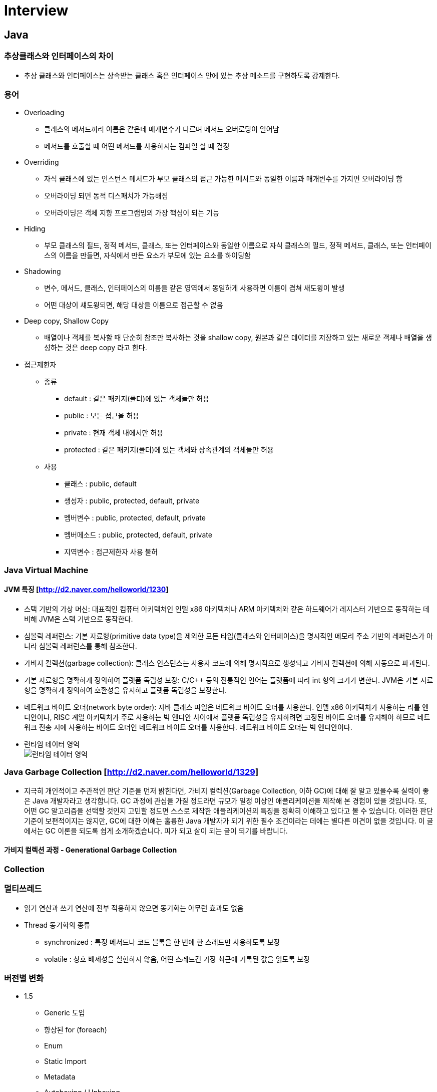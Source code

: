 = Interview
:source-language: java
:source-highlighter: pygments

== Java

=== 추상클래스와 인터페이스의 차이
    * 추상 클래스와 인터페이스는 상속받는 클래스 혹은 인터페이스 안에 있는 추상 메소드를 구현하도록 강제한다.

=== 용어
    * Overloading
        ** 클래스의 메서드끼리 이름은 같은데 매개변수가 다르며 메서드 오버로딩이 일어남
        ** 메서드를 호출할 때 어떤 메서드를 사용하지는 컴파일 할 때 결정

    * Overriding
        ** 자식 클래스에 있는 인스턴스 메서드가 부모 클래스의 접근 가능한 메서드와 동일한 이름과 매개변수를 가지면 오버라이딩 함
        ** 오버라이딩 되면 동적 디스패치가 가능해짐
        ** 오버라이딩은 객체 지향 프로그램밍의 가장 핵심이 되는 기능

    * Hiding
        ** 부모 클래스의 필드, 정적 메서드, 클래스, 또는 인터페이스와 동일한 이름으로 자식 클래스의 필드, 정적 메서드, 클래스, 또는 인터페이스의 이름을 만들면, 자식에서 만든 요소가 부모에 있는 요소를 하이딩함

    * Shadowing
        ** 변수, 메서드, 클래스, 인터페이스의 이름을 같은 영역에서 동일하게 사용하면 이름이 겹쳐 새도윙이 발생
        ** 어떤 대상이 섀도윙되면, 해당 대상을 이름으로 접근할 수 없음

    * Deep copy, Shallow Copy
        ** 배열이나 객체를 복사할 때 단순히 참조만 복사하는 것을 shallow copy, 원본과 같은 데이터를 저장하고 있는 새로운 객체나 배열을 생성하는 것은 deep copy 라고 한다.

    * 접근제한자

        ** 종류
            *** default : 같은 패키지(폴더)에 있는 객체들만 허용
            *** public : 모든 접근을 허용
            *** private : 현재 객체 내에서만 허용
            *** protected : 같은 패키지(폴더)에 있는 객체와 상속관계의 객체들만 허용

        ** 사용
            *** 클래스 : public, default
            *** 생성자 : public, protected, default, private
            *** 멤버변수 : public, protected, default, private
            *** 멤버메소드 : public, protected, default, private
            *** 지역변수 : 접근제한자 사용 불허

=== Java Virtual Machine
==== JVM 특징 [http://d2.naver.com/helloworld/1230]
* 스택 기반의 가상 머신: 대표적인 컴퓨터 아키텍처인 인텔 x86 아키텍처나 ARM 아키텍처와 같은 하드웨어가 레지스터 기반으로 동작하는 데 비해 JVM은 스택 기반으로 동작한다.
* 심볼릭 레퍼런스: 기본 자료형(primitive data type)을 제외한 모든 타입(클래스와 인터페이스)을 명시적인 메모리 주소 기반의 레퍼런스가 아니라 심볼릭 레퍼런스를 통해 참조한다.
* 가비지 컬렉션(garbage collection): 클래스 인스턴스는 사용자 코드에 의해 명시적으로 생성되고 가비지 컬렉션에 의해 자동으로 파괴된다.
* 기본 자료형을 명확하게 정의하여 플랫폼 독립성 보장: C/C++ 등의 전통적인 언어는 플랫폼에 따라 int 형의 크기가 변한다. JVM은 기본 자료형을 명확하게 정의하여 호환성을 유지하고 플랫폼 독립성을 보장한다.
* 네트워크 바이트 오더(network byte order): 자바 클래스 파일은 네트워크 바이트 오더를 사용한다.
인텔 x86 아키텍처가 사용하는 리틀 엔디안이나, RISC 계열 아키텍처가 주로 사용하는 빅 엔디안 사이에서 플랫폼 독립성을 유지하려면 고정된 바이트 오더를 유지해야 하므로 네트워크 전송 시에 사용하는 바이트 오더인 네트워크
바이트 오더를 사용한다. 네트워크 바이트 오더는 빅 엔디안이다.
* 런타임 테이터 영억 +
image:http://d2.naver.com/content/images/2015/06/helloworld-1230-4.png[런타임 테이터 영억]

=== Java Garbage Collection [http://d2.naver.com/helloworld/1329]
* 지극히 개인적이고 주관적인 판단 기준을 먼저 밝힌다면, 가비지 컬렉션(Garbage Collection, 이하 GC)에 대해 잘 알고 있을수록 실력이 좋은 Java 개발자라고 생각합니다.
GC 과정에 관심을 가질 정도라면 규모가 일정 이상인 애플리케이션을 제작해 본 경험이 있을 것입니다.
또, 어떤 GC 알고리즘을 선택할 것인지 고민할 정도면 스스로 제작한 애플리케이션의 특징을 정확히 이해하고 있다고 볼 수 있습니다.
이러한 판단 기준이 보편적이지는 않지만, GC에 대한 이해는 훌륭한 Java 개발자가 되기 위한 필수 조건이라는 데에는 별다른 이견이 없을 것입니다.
이 글에서는 GC 이론을 되도록 쉽게 소개하겠습니다. 피가 되고 살이 되는 글이 되기를 바랍니다.

==== 가비지 컬렉션 과정 - Generational Garbage Collection

=== Collection


=== 멀티쓰레드
    * 읽기 연산과 쓰기 연산에 전부 적용하지 않으면 동기화는 아무런 효과도 없음
    * Thread 동기화의 종류
        ** synchronized : 특정 메서드나 코드 블록을 한 번에 한 스레드만 사용하도록 보장
        ** volatile : 상호 배제성을 실현하지 않음, 어떤 스레드건 가장 최근에 기록된 값을 읽도록 보장

=== 버전별 변화
    * 1.5
        ** Generic 도입
        ** 향상된 for (foreach)
        ** Enum
        ** Static Import
        ** Metadata
        ** Autoboxing / Unboxing
        ** ThreadPool
        ** Annotation
    * 1.6
        ** Garbage First
     * 1.7
        ** 다이아몬드(<>) 지시자 형식 유추
        ** String in Switch Statements :  Java 6 까지의 버전에서는 Switch-case 문에서 case 조건으로 판단할수 잇는 데이터 형은 원시형 데이터
        ** Multi-Exception catch
        ** null 체크 방법 개선
        ** Bracket Notation for Collection
        ** 자동 자원 관리 (AutoCloseble)
        ** 숫자와 관련된 문자에 밑줄 표시
        ** Path를 이용한 처리 (NIO)
        ** Fork와 Join
     * 1.8
        ** Lambda Expression
        ** Nashorn
        ** Annotation 보안
        ** OS Process Control
        ** Default Method Interface (default method, static method)
        ** Date API, Stream API, , Collection 에 Functional Programming
        ** 동시성 API 개선
        ** Permanent Generation 제거 (Metaspace)
     * 1.9
        ** Modular System (Jigsaw)
        ** Java Shell
        ** Stream 메소드 추가
        ** System.in Static

== Spring

=== IoC(Inversion of Control) Container
    * IoC 란 : 프로그래머가 작성한 프로그램이 재사용 라이브러리의 흐름 제어를 받게 되는 소프트웨어 디자인 패턴을 말한다.
    * Bean : 스프링이 IoC 방식으로 관리하는 오브젝트
    * Bean Factory : 스프링에서는 빈의 생성과 관계설정 같은 제어를 담당하는 IoC 오브젝트
    * Application Context : Bean Factory 확장, 스프링이 제공하는 각종 부가 서비스를 추가 제공
=== DI
    * DI 란 : 클래스 사이의 의존관계를 빈 설정 정보를 바탕으로 컨테이너가 자동적으로 연결해주는 것
    * 종류
        ** 생성자를 이용한 의존성 주입
        ** Setter 메서드를 이용한 의존성 주입
        ** 초기화 인터페이스를 이용한 의존성 주입

=== Bean Scope
    * Singleton 범위
    * Prototype 범위

=== Spring MVC
    * DispatcherServlet : 클라이언트의 요청을 전달받는다. 컨트롤러에게 클라이언트의 요청을 전달하고, 컨트롤러가 리턴한 결과값을 View 에 전달하여 알맞은 응답을 생성하도록 한다.
    * HandlerMapping : 클라이언트의 요청 URL을 어떤 컨트롤러가 처리할지를 결정한다.
    * HandlerAdapter : DispatcherServlet 의 처리 요청을 변환해서 컨트롤러에게 전달하고, 컨트롤러의 응답 결과를 DispatcherServlet 이 요구하는 형식으로 변환한다. 웹브라우저 캐시 등의 설정도 담당
    * Controller : 클라이언트의 요청을 처리한 뒤 결과를 리턴한다. 응답 결과에서 보여줄 데이터를 모델에 담아 전달한다.
    * ModelAndView : 컨트롤러의 처리 결과를 정보 및 뷰 선택에 필요한 정보를 담는다.
    * ViewResolver : 컨트롤러의 처리 결과를 보여줄 뷰를 결정한다.
    * View : 컨트롤러의 처리 결과를 화면을 생성한다. JSP나 Velocity 템플릿 파일 등을 이용해서 클라이언트에 응답 결과를 전송한다.

== Software Pattern

=== OOP

* 캠슐화
** 항상 은닉화를 전제, 관련이 있는 데이터 그리고 동작들을 하나로 묶어 요약하고 사용자에게는 내부적인 접근을 허용하지 않는 대신에 사용의 편의성을 제공해 주는 것

* 추상화
** 사람이 객체를 인식할 때 객체의 중요 특징을 추출해 내는데, 이 과정을 "추상화"라고 한다.
** 클래스를 만들 때는 구현하고자 하는 객체의 명사적인 특징만 뽑아내는 것이 아니라 객체가 가지는 동사적인 특징까지도 모두 뽑아내는 추상화 작업이 필요
** 명사적인 특징을 뽑아내는 추상화 과정을 거쳐 멤버 변수가 탄생하고, 동사적인 특징을 뽑아내는 추상화 과정을 거쳐 멤버 함수가 탄생
** 추상화 과정에서 주의해야 할 것이 있는데, 추상화 작업 시 앞으로의 확장성을 많이 고려해서 작업

=== AOP
    * 횡단 관심사의 모듈화, 분리 (애플리케이션의 여러 부분에 영향을 주는 기능)
        ** 횡단 관심사 : 한 애플리케이션의 야러 부분에 걸쳐 있는 기능을 가리켜 횡단 관심사
        ** 예) 보안은 하나의 애플리케이션내에서도 여러 객체 메소드의 보안 규칙에 영향을 미치는 횡단 관심사
    * 어드바이스 : 애스펙트가 해야 할 작업, 무엇을 언제 할지 결정
        * before, after, after-returing, after-throwing, around
    * 조인 포인트 : 어드바이스를 적용할 수 있는 곳, 즉 조인 포인트는 애플리케이션 실행에 애스펙트를 끼워 넣을 수 있는 지점
    * 포인트커트 : 애스펙트가 어드바이스할 조인 포인트, 한 애스펙트가 전체 애플리케이션의 모든 조인 포인트를 다 어드바이스 할 수는 없는 노릇
    * 애스펙트 : 어드바이스 + 포인트커트 ((언제, 무엇), (어디서))
    * 인트로덕션 : 기존 클래스에 코드를 변경 없이도 새 메소드나 멤버 변수를 추가 하는 기능
    * 위빙 : 타킷 객체에 애스펙트를 적용해서 새로운 프록시 객체를 생성하는 절차
        ** compile time, classload time, runtime

=== SOLID
* Single Responsibility Principle : 단일책임의 원칙
** Single Responsibility Principle 란 클래스는 하나의 책임을 가져야하며 그 책임에 대한 이유로 변경되어야 한다.
** 책임 : '변경을 위한 이유', 한 클래스를 변경하기 위한 한 가지 이상의 이유를 생각할 수 있다면, 그 클래스는 한 가지 이상의 책임을 맡고 있는 것
** 예시
[source,java, indent=0]
class Student {
  // 회사에서 일을 합니다.
  public void work() {
    ......
  }
  // 학교에서 공부를 합니다.
  public void study() {
    ......
  }
}

* Open Close Principle : 개방폐쇄의 원칙
** 소프트웨어 개체(클래스, 모듈, 함수 등)는 확장에 대해 열려 있어야 하고, 수정에 대해서는 닫혀 있어야 한다.

* The Liskov Substitution Principle : 리스코브 치환의 원칙
** 서브 타입은 그것의 기반 타입으로 치환 가능해야 한다.

* Interface Segregation Principle : 인터페이스 분리의 원칙
** 클라이언트가 자신이 사용하지 않는 메소드에 의존하도록 강제되어서는 안 된다.

* Dependency Inversion Principle : 의존성역전의 원칙
** 상위 수준의 모듈은 하위 수준의 모둘에 의존해서는 안된다. 둘 모두 추상화에 의존해야 한다.
** 추상화는 구체적으로 사항에 의존해서는 안 된다. 구체적인 사항은 추상화에 의존해야 한다.

=== 디자인패턴

== 알고리즘 & 자료구조

=== 알고리즘이란?
 * 주어진 문제를 해결하기 위한 방법을 추상화하여 일련의 단계적 절차를 논리적으로 기술해놓은 명세서
 * 용어
    ** 동적계획법 : 동적 계획법의 원리는 매우 간단하다. 일반적으로 주어진 문제를 풀기 위해서,
    문제를 여러 개의 하위 문제(subproblem)로 나누어 푼 다음,
    그것을 결합하여 최종적인 목적에 도달하는 것이다. 각 하위 문제의 해결을 계산한 뒤,
    그 해결책을 저장하여 후에 같은 하위 문제가 나왔을 경우 그것을 간단하게 해결할 수 있다.
    이러한 방법으로 동적 계획법은 계산 횟수를 줄일 수 있다.
    특히 이 방법은 하위 문제의 수가 기하급수적으로 증가할 때 유용하다.

=== 자료구조란?
 * 자료를 효율적으로 표현하고 저장, 처리하기 위해 정리하는 것
 * 컴퓨터에서 사용할 자료를 더 효율적으로 저장하고 처리하기 위해서 자료의 특성과 사용 용도에 따라 분류하고 정리하는 것, 즉 구조화하는 것

=== 선형 리스트

=== 큐

=== 스택

=== 해시 테이블

=== ETC
 * AVL-TREE
 * Red-Black Tree

== 운영체제
=== 프로세스
=== 스레드
=== 메모리

== 네트워크
=== TCP
    * TCP 3-WAY HAND SHAKING
        ** TCP/IP 프로토콜을 이용해서 통신을 하는 응용프로그램이 데이터를 전송하기 전에 먼저 정확한 전송을 보장하기 위해 상대방 컴퓨터와 사전에 세션을 수립하는 과정을 의미
        ** 양쪽 모두 데이타를 전송할 준비가 되었다는 것을 보장하고, 실제로 데이타 전달이 시작하기전에 한쪽이 다른 쪽이 준비되었다는 것을 알수 있도록 함
        ** 양쪽 모두 상대편에 대한 초기 순차일련변호를 얻을 수 있도록 함
        ** 과정
            *** A클라이언트는 B서버에 접속을 요청하는 SYN 패킷을 보낸다. 이때 A클라이언트는 SYN 을 보내고 SYN/ACK 응답을 기다리는SYN_SENT 상태가 되는 것이다.
            *** B서버는 SYN요청을 받고 A클라이언트에게 요청을 수락한다는 ACK 와 SYN flag 가 설정된 패킷을 발송하고 A가 다시 ACK으로 응답하기를 기다린다. 이때 B서버는 SYN_RECEIVED 상태가 된다.
            *** A클라이언트는 B서버에게 ACK을 보내고 이후로부터는 연결이 이루어지고 데이터가 오가게 되는것이다. 이때의 B서버 상태가 ESTABLISHED 이다.

=== Http
    * Method
        ** GET
            *** idempotent
            *** 서버에게 리소스를 달라고 요청하기 위해 쓰임
            *** HTTP/1.1은 서버가 이 메서드를 구현할 것을 요구
        ** HEAD
           *** 정확히 GET 처러 행동하지만, 서버는 응답으로 헤더만을 돌려줌 (엔터티 본문 X)
           *** 리소스를 가져오지 않고도 그에 대해 무엇인가를 알아낼 수 있다.
           *** 응답의 상태 코드를 통해, 개체가 존재하는지 확인할 수 있다.
           *** 헤더를 확인하여 리소스가 변경되었는지 검사할 수 있다.
        ** PUT
            *** 서버에서 문서를 씀
            *** 웹페이지를 만들고 웹 서버에 직접 게시할 수 있도록 해줌
            *** 서버가 요청의 본문을 가지고 요청 URL의 이름대로 새 문서를 만들거나, 이미 URL이 존재한다면 본문을 사용해서 교체하는 것
            *** 콘텐츠를 변경할 수 있게 해주기 떄문에, 많은 웹 서버가 PUT을 수행하기 전에 사용자에게 비밀번호를 입력해서 로그인을 하도록 요구
        ** POST
            *** non-idempotent
            *** 서버에 입력 데이터를 전송하기 위해서 설계
        ** TRACE
            *** 클라이언트에게 자신의 요청이 서버에 도달했을 때 어떻게 보이게 되는지 알려줌
        ** OPTION
            *** 웹 서버에게 여려 가지 종류의 지원 범위에 대해서 물어봄
        ** DELETE
            *** 서버에게 요청 URL로 지정한 리소스를 삭제할 것을 요청
    * Restful API
        ** Representational State Transfer 라는 용어의 약자로서 2000년도에 로이 필딩 (Roy Fielding)의 박사학위 논문에서 최초로 소개
        ** REST는 요소로는 크게 리소스,메서드,메세지 3가지 요소로 구성
== Q&A

Q1 : 장애대응
A1 :

Q2 : DB
A1 :

Q3 : MSA 에서 Distributed Transaction
A3 :

Q4 : 1000 * 1000 셀에 한가지 셀에 1000가지 색이 들어 갈때 필요한 메모리의 양
A4 : 한셀에 1000가지 색이 들어간다면 한셀에 필요한 비트수는 2^10 = 1024 로 유도하며 품

Q5 : 문자열로 된 숫자 Int 변환
A5 :
[source,java, indent=0]
public static int StringToInt(String str) {
		int i = 0, num = 0, sign = 1;
		char[] c = str.toCharArray();

		if (c[i] == '-') {
			i++;
			sign = -1;
		}

		while (i < c.length) {
			num *= 10;
			num += c[i] - '0';
			i++;
		}

		return num * sign;
	}

Q6 : 0 ~ 1000의 숫자중 중복 가능하게 1000개의 숫자를 뽑았을때, 이들 중 중간값
A6 : 카운팅 소트, 1000개의 변수를 갖는 배열, 숫자 값을 인덱스 , 해당 숫자가 나올떄마다 해당 변수의 값을 증가, 갯수를 앞에서부터 더해 500 이상, 지점의 인덱스

Q8 : Singleton Multi Thread 고려해서 구현

Q9 : 써본 DB가 뭐고 장단점 들을 말해보라

Q10 : 클래스와 객체의 차이!

=== 빅오표기볍 (시간, 공간)